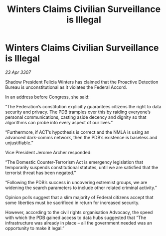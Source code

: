 :PROPERTIES:
:ID:       21fc6189-00e5-47df-9d25-617a3ce66684
:END:
#+title: Winters Claims Civilian Surveillance is Illegal
#+filetags: :galnet:

* Winters Claims Civilian Surveillance is Illegal

/23 Apr 3307/

Shadow President Felicia Winters has claimed that the Proactive Detection Bureau is unconstitutional as it violates the Federal Accord. 

In an address before Congress, she said: 

“The Federation’s constitution explicitly guarantees citizens the right to data security and privacy. The PDB tramples over this by raiding everyone’s personal communications, casting aside decency and dignity so that algorithms can probe into every aspect of our lives.” 

“Furthermore, if ACT’s hypothesis is correct and the NMLA is using an advanced dark-comms network, then the PDB’s existence is baseless and unjustifiable.” 

Vice President Jerome Archer responded: 

“The Domestic Counter-Terrorism Act is emergency legislation that temporarily suspends constitutional statutes, until we are satisfied that the terrorist threat has been negated.” 

“Following the PDB’s success in uncovering extremist groups, we are widening the search parameters to include other related criminal activity.” 

Opinion polls suggest that a slim majority of Federal citizens accept that some liberties must be sacrificed in return for increased security. 

However, according to the civil rights organisation Advocacy, the speed with which the PDB gained access to data hubs suggested that “The infrastructure was already in place – all the government needed was an opportunity to make it legal.”

